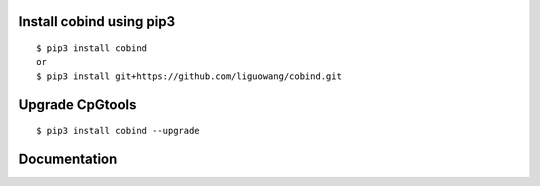 |Documentation Status|

.. |Documentation Status| image:: https://readthedocs.org/projects/ansicolortags/badge/?version=latest
   :target: https://cpgtools.readthedocs.io/en/latest/

   
Install cobind using pip3 
----------------------------
::

 $ pip3 install cobind
 or 
 $ pip3 install git+https://github.com/liguowang/cobind.git
 
Upgrade CpGtools
-----------------
::

 $ pip3 install cobind --upgrade	


Documentation
--------------
